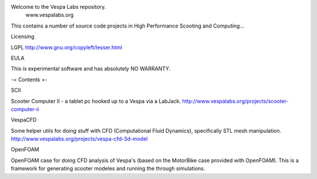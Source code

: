 Welcome to the Vespa Labs repository. 
        www.vespalabs.org

This contains a number of source code projects
in High Performance Scooting and Computing...

Licensing

LGPL http://www.gnu.org/copyleft/lesser.html

EULA

This is experimental software and has absolutely NO WARRANTY. 

-= Contents =-

SCII

Scooter Computer II - a tablet pc hooked up to a Vespa via a LabJack.
http://www.vespalabs.org/projects/scooter-computer-ii

VespaCFD

Some helper utils for doing stuff with CFD (Computational Fluid Dynamics), specifically STL mesh manipulation.
http://www.vespalabs.org/projects/vespa-cfd-3d-model

OpenFOAM

OpenFOAM case for doing CFD analysis of Vespa's (based on the MotorBike case provided with OpenFOAM). This is a framework for generating scooter modeles and running the through simulations.
